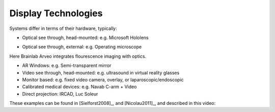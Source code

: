 .. _DisplayTechnologies:

Display Technologies
====================

Systems differ in terms of their hardware, typically:

* Optical see through, head-mounted: e.g. Microsoft Hololens

.. raw:: html

    <iframe width="560" height="315" src="https://www.youtube.com/embed/loGxO3L7rFE" frameborder="0" allow="accelerometer; autoplay; encrypted-media; gyroscope; picture-in-picture" allowfullscreen></iframe>

* Optical see through, external: e.g. Operating microscope

Here Brainlab Arveo integrates flourescence imaging with optics.

.. raw:: html

    <iframe width="560" height="315" src="https://www.youtube.com/embed/PmLIB_KPPdw" frameborder="0" allow="accelerometer; autoplay; encrypted-media; gyroscope; picture-in-picture" allowfullscreen></iframe>

* AR Windows: e.g. Semi-transparent mirror
* Video see through, head-mounted: e.g. ultrasound in virtual reality glasses
* Monitor based: e.g. fixed video camera, overlay, or laparoscopic/endoscopic
* Calibrated medical devices: e.g. Navab C-arm + Video
* Direct projection: IRCAD, Luc Soleur

These examples can be found in [Sielforst2008]_, and [Nicolau2011]_, and described in this video:

.. raw:: html

    <iframe width="560" height="315" src="https://www.youtube.com/embed/ilPIQQDLApY" frameborder="0" allow="accelerometer; autoplay; encrypted-media; gyroscope; picture-in-picture" allowfullscreen></iframe>
